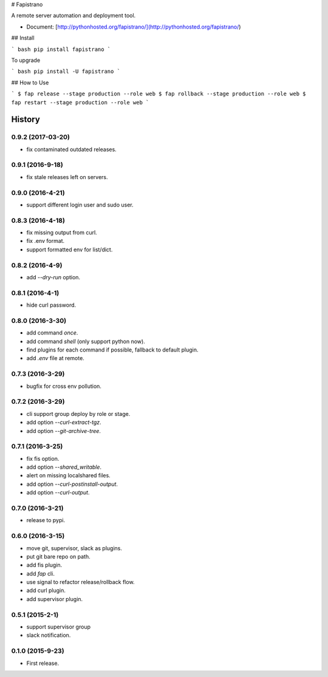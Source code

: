# Fapistrano

A remote server automation and deployment tool.

* Document: [http://pythonhosted.org/fapistrano/](http://pythonhosted.org/fapistrano/)

## Install

``` bash
pip install fapistrano
```

To upgrade

``` bash
pip install -U fapistrano
```

## How to Use

```
$ fap release --stage production --role web
$ fap rollback --stage production --role web
$ fap restart --stage production --role web
```


=======
History
=======

0.9.2 (2017-03-20)
------------------

* fix contaminated outdated releases.

0.9.1 (2016-9-18)
------------------

* fix stale releases left on servers.

0.9.0 (2016-4-21)
------------------

* support different login user and sudo user.

0.8.3 (2016-4-18)
------------------

* fix missing output from curl.
* fix .env format.
* support formatted env for list/dict.

0.8.2 (2016-4-9)
------------------

* add `--dry-run` option.

0.8.1 (2016-4-1)
------------------

* hide curl password.

0.8.0 (2016-3-30)
------------------

* add command `once`.
* add command `shell` (only support python now).
* find plugins for each command if possible, fallback to default plugin.
* add `.env` file at remote.

0.7.3 (2016-3-29)
------------------

* bugfix for cross env pollution.

0.7.2 (2016-3-29)
------------------

* cli support group deploy by role or stage.
* add option `--curl-extract-tgz`.
* add option `--git-archive-tree`.

0.7.1 (2016-3-25)
------------------

* fix fis option.
* add option `--shared_writable`.
* alert on missing localshared files.
* add option `--curl-postinstall-output`.
* add option `--curl-output`.

0.7.0 (2016-3-21)
------------------

* release to pypi.

0.6.0 (2016-3-15)
------------------

* move git, supervisor, slack as plugins.
* put git bare repo on path.
* add fis plugin.
* add `fap` cli.
* use signal to refactor release/rollback flow.
* add curl plugin.
* add supervisor plugin.

0.5.1 (2015-2-1)
------------------

* support supervisor group
* slack notification.

0.1.0 (2015-9-23)
------------------

* First release.


